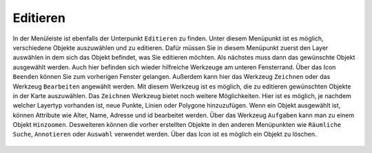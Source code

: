 Editieren
=========

In der Menüleiste |menu| ist ebenfalls der Unterpunkt |edit| ``Editieren`` zu finden.
Unter diesem Menüpunkt ist es möglich, verschiedene Objekte auszuwählen und zu editieren. Dafür müssen Sie in diesem Menüpunkt zuerst den Layer auswählen in dem sich das Objekt befindet, was Sie editieren möchten. Als nächstes muss dann das gewünschte Objekt ausgewählt werden. Auch hier befinden sich wieder hilfreiche Werkzeuge am unteren Fensterrand. Über das Icon |delete_editing| ``Beenden`` können Sie zum vorherigen Fenster gelangen. Außerdem kann hier das Werkzeug ``Zeichnen`` |new_editing| oder das Werkzeug ``Bearbeiten`` |select_editing| angewählt werden. Mit diesem Werkzeug ist es möglich, die zu editieren gewünschten Objekte in der Karte auszuwählen. Das ``Zeichnen`` Werkzeug bietet noch weitere Möglichkeiten. Hier ist es möglich, je nachdem welcher Layertyp vorhanden ist, neue Punkte, Linien oder Polygone hinzuzufügen. Wenn ein Objekt ausgewählt ist, können Attribute wie Alter, Name, Adresse und id bearbeitet werden. Über das Werkzeug ``Aufgaben`` kann man zu  einem Objekt ``Hinzoomen``. Desweiteren können die vorher erstellten Objekte in den anderen Menüpunkten wie ``Räumliche Suche``, ``Annotieren`` oder ``Auswahl`` verwendet werden. Über das |delete_editing| Icon ist es möglich ein Objekt zu löschen.

 .. |menu| image:: ../../../images/baseline-menu-24px.svg
   :width: 30em
 .. |edit| image:: ../../../images/sharp-edit-24px.svg
   :width: 30em
 .. |select_editing| image:: ../../../images/cursor.svg
   :width: 30em
 .. |new_editing| image:: ../../../images/sharp-gesture-24px.svg
   :width: 30em
 .. |delete_editing| image:: ../../../images/baseline-delete-24px.svg
   :width: 30em
